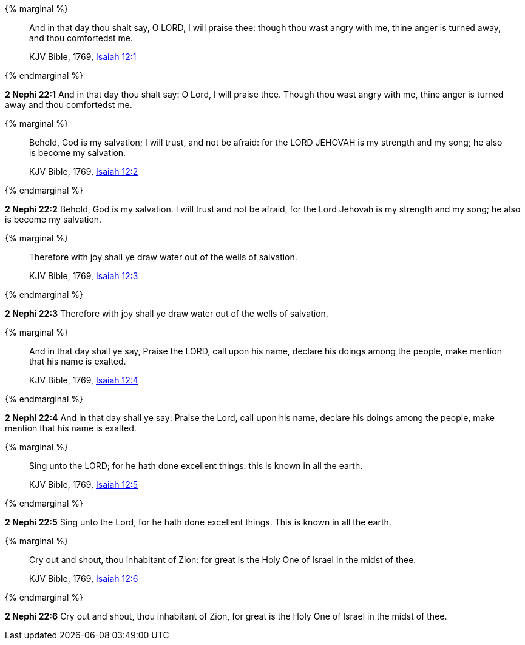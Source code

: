 {% marginal %}
____
And in that day thou shalt say, O LORD, I will praise thee: though thou wast angry with me, thine anger is turned away, and thou comfortedst me.

KJV Bible, 1769, http://www.kingjamesbibleonline.org/Isaiah-Chapter-12/[Isaiah 12:1]
____
{% endmarginal %}


*2 Nephi 22:1* [highlight]#And in that day thou shalt say: O Lord, I will praise thee. Though thou wast angry with me, thine anger is turned away and thou comfortedst me.#

{% marginal %}
____
Behold, God is my salvation; I will trust, and not be afraid: for the LORD JEHOVAH is my strength and my song; he also is become my salvation.

KJV Bible, 1769, http://www.kingjamesbibleonline.org/Isaiah-Chapter-12/[Isaiah 12:2]
____
{% endmarginal %}


*2 Nephi 22:2* [highlight]#Behold, God is my salvation. I will trust and not be afraid, for the Lord Jehovah is my strength and my song; he also is become my salvation.#

{% marginal %}
____
Therefore with joy shall ye draw water out of the wells of salvation.

KJV Bible, 1769, http://www.kingjamesbibleonline.org/Isaiah-Chapter-12/[Isaiah 12:3]
____
{% endmarginal %}


*2 Nephi 22:3* [highlight]#Therefore with joy shall ye draw water out of the wells of salvation.#

{% marginal %}
____
And in that day shall ye say, Praise the LORD, call upon his name, declare his doings among the people, make mention that his name is exalted.

KJV Bible, 1769, http://www.kingjamesbibleonline.org/Isaiah-Chapter-12/[Isaiah 12:4]
____
{% endmarginal %}


*2 Nephi 22:4* [highlight]#And in that day shall ye say: Praise the Lord, call upon his name, declare his doings among the people, make mention that his name is exalted.#

{% marginal %}
____
Sing unto the LORD; for he hath done excellent things: this is known in all the earth.

KJV Bible, 1769, http://www.kingjamesbibleonline.org/Isaiah-Chapter-12/[Isaiah 12:5]
____
{% endmarginal %}


*2 Nephi 22:5* [highlight]#Sing unto the Lord, for he hath done excellent things. This is known in all the earth.#

{% marginal %}
____
Cry out and shout, thou inhabitant of Zion: for great is the Holy One of Israel in the midst of thee.

KJV Bible, 1769, http://www.kingjamesbibleonline.org/Isaiah-Chapter-12/[Isaiah 12:6]
____
{% endmarginal %}


*2 Nephi 22:6* [highlight]#Cry out and shout, thou inhabitant of Zion, for great is the Holy One of Israel in the midst of thee.#

